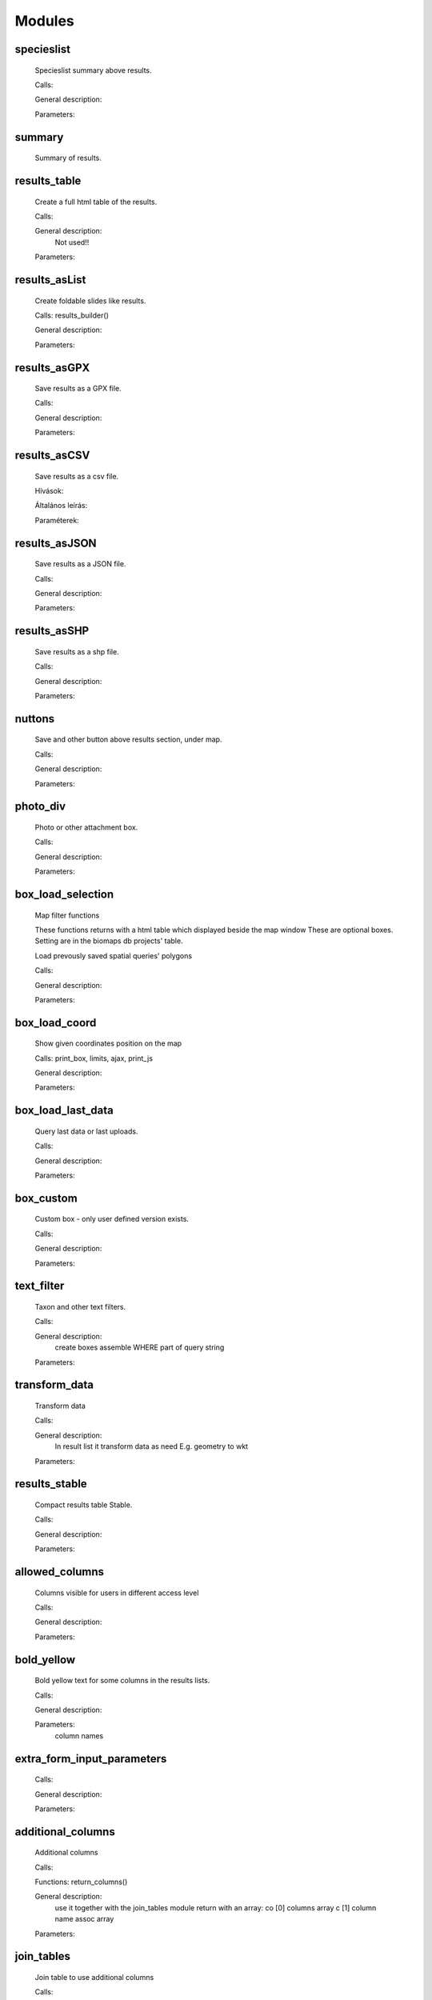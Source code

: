 Modules
*******

specieslist
-----------
    Specieslist summary above results.
    
    Calls:
    
    General description:

    Parameters:

summary
-------
    Summary of results.

results_table
-------------
    Create a full html table of the results.
    
    Calls:
    
    General description:
        Not used!!
    
    Parameters:

results_asList
--------------
    Create foldable slides like results.

    Calls: results_builder()
    
    General description:
    
    Parameters:

results_asGPX
-------------
    Save results as a GPX file.
    
    Calls:
    
    General description:
    
    Parameters:
    
results_asCSV
-------------
    Save results as a csv file.
    
    Hívások:
    
    Általános leírás:
    
    Paraméterek:

results_asJSON
--------------
    Save results as a JSON file.
    
    Calls:
    
    General description:
    
    Parameters:

results_asSHP
-------------
    Save results as a shp file.
    
    Calls:
    
    General description:
    
    Parameters:
    
nuttons
-------
    Save and other button above results section, under map.
    
    Calls:
    
    General description:
    
    Parameters:

photo_div
---------
    Photo or other attachment box.
    
    Calls:
    
    General description:
    
    Parameters:
    
box_load_selection
------------------
    Map filter functions

    These functions returns with a html table which displayed beside the map window
    These are optional boxes. Setting are in the biomaps db projects' table.
    
    Load prevously saved spatial queries' polygons
    
    Calls:
    
    General description:
    
    Parameters:
    
box_load_coord
--------------
    Show given coordinates position on the map
    
    Calls: print_box, limits, ajax, print_js
    
    General description:
    
    Parameters:
    
box_load_last_data
------------------
    Query last data or last uploads.
    
    Calls:
    
    General description:
    
    Parameters:
    
box_custom
----------
    Custom box - only user defined version exists.
    
    Calls:
    
    General description:
    
    Parameters:
    
text_filter
-----------
    Taxon and other text filters.

    Calls:
    
    General description:
        create boxes
        assemble WHERE part of query string
    
    Parameters:
    
transform_data
--------------
    Transform data

    Calls:
    
    General description:
        In result list it transform data as need
        E.g. geometry to wkt
    
    Parameters:
    
results_stable
--------------
    Compact results table Stable.
    
    Calls:
    
    General description:
    
    Parameters:
    
allowed_columns
---------------
    Columns visible for users in different access level
    
    Calls:
    
    General description:
    
    Parameters:
    
bold_yellow
-----------
    Bold yellow text for some columns in the results lists.
    
    Calls:
    
    General description:
    
    Parameters:
      column names

extra_form_input_parameters
---------------------------
    
    Calls:
    
    General description:
    
    Parameters:
    
additional_columns
------------------
    Additional columns
    
    Calls:
    
    Functions: return_columns()
    
    General description:
        use it together with the join_tables module
        return with an array:
        co [0] columns array
        c  [1] column name assoc array
    
    Parameters:
    
join_tables
-----------
    Join table to use additional columns
    
    Calls:
    
    Functions: return_joins()
    
    General description:
        use it together with the additional_columns module
        RETURN: join command and column list and visible names list
        [0] column name , separated list
        [1] prefixed column names array: all column which defined in the database columns
        [2] visible names array of array by JOIN
    
    Parameters:

snap_to_grid
------------
    Project specified sanp to grid points on the map
    
    Calls:
    
    Functions: geom_column(), geom_column_join(), rules_join()
    
    General description:
        not recommended to use!
    
    Parameters:

restricted_data
---------------
    Rule based data restriction
    
    alls
    
    Functions: rule_data()
    
    General description:
    
    Parameters:
    
form_list
---------
    
    Calls:
    
    Functions: form_list()
    
    General description:
    
    Parameters:
    
identify_point
--------------
    A tool for identify one or more data elements on the map
    
    Calls:
    
    Functions: return_data(), print_button()
    
    General description:
    
    Parameters:
        column names

        json object: shows a hyperlink. 
       
            elements:
                
                type - obligatory, egyelőre csak a "link" érték működik
                
                href - obligatory - hivatkozás címe
                
                label - obligatory - a link/gomb szövege/cimkéje - többnyelvűséget támogatja
                
                class - optional - a linkhez rendelt osztályok
                
                id - optional - a linkhez rendelt azonosító
                
                target - optional - alapértelmezett "_blank"
                
                params - optional - a href elem paraméterei 

            A href elemet a modul-paraméterek közt felsorolt oszlopok értékeivel paraméterezhetjük. lásd a példát:

            Példa:
            { "type": "link", "href": "//example.com?nest_id=%1%&species=%2%", "label": "str_add_data", "class": "pure-button button-href", "params": ["obm_id","species"] }

            A fenti példa a következő hiperlinket fogja generálni:

            <a href="//example.com?nest_id=2898&species=Brachyramphus perdix" target="_blank" id="" class="pure-button button-href">Adat hozzáadása</a>

            A json-t egy sorosra kell tömöríteni!

custom_notify
-------------
    
    Calls:
    
    Functions: listen(), unlisten(), notify(), email()
    
    General description:
    
    Parameters:
  
custom_data_check
-----------------
    Custom data checks of upload data.
    
    Calls:
    
    Functions: list(), check()
    
    General description:
    
    Parameters:
  
custom_filetype
---------------
    Custom file preparation. E.g. observado style CSV
    
    Calls:
    
    Functions: option_list(), custom_read()
    
    General description:
    
    Parameters:
  
create_pg_user
--------------
    Create a restricted access postgres user
    
    Calls:
    
    Functions: create_pg_user(), show_button()
        
    General description:
        By enabling the module (who has the right to use the module), users can create their own postgres user. This user can only read from the database.
        It can read all the data tables assigned to the project.
        It can only connect to a database from one client program at a time.
        After one year, Its access expires automatically.
        Users can renew their access at any time.
    
    Parameters:

custom_admin_pages
------------------

    
    Calls:
    
    Functions: no functions.
    
    General description:
    
    Parameters:
    
grid_view
---------
    Custom file preparation. E.g. observado style CSV
    
    Calls: 
    
    Functions: print_box()
    
    General description:
    
    Parameters:
